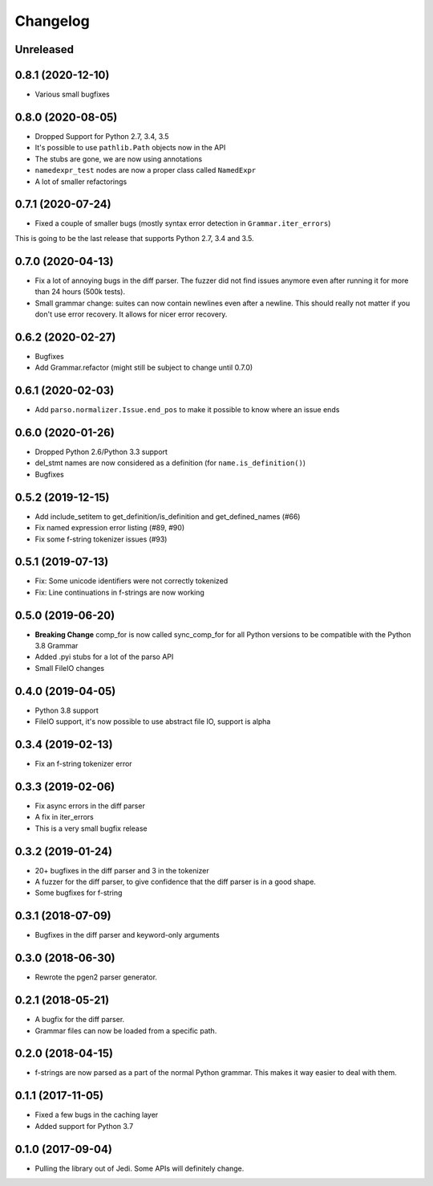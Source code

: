 .. :changelog:

Changelog
---------

Unreleased
++++++++++

0.8.1 (2020-12-10)
++++++++++++++++++

- Various small bugfixes

0.8.0 (2020-08-05)
++++++++++++++++++

- Dropped Support for Python 2.7, 3.4, 3.5
- It's possible to use ``pathlib.Path`` objects now in the API
- The stubs are gone, we are now using annotations
- ``namedexpr_test`` nodes are now a proper class called ``NamedExpr``
- A lot of smaller refactorings

0.7.1 (2020-07-24)
++++++++++++++++++

- Fixed a couple of smaller bugs (mostly syntax error detection in
  ``Grammar.iter_errors``)

This is going to be the last release that supports Python 2.7, 3.4 and 3.5.

0.7.0 (2020-04-13)
++++++++++++++++++

- Fix a lot of annoying bugs in the diff parser. The fuzzer did not find
  issues anymore even after running it for more than 24 hours (500k tests).
- Small grammar change: suites can now contain newlines even after a newline.
  This should really not matter if you don't use error recovery. It allows for
  nicer error recovery.

0.6.2 (2020-02-27)
++++++++++++++++++

- Bugfixes
- Add Grammar.refactor (might still be subject to change until 0.7.0)

0.6.1 (2020-02-03)
++++++++++++++++++

- Add ``parso.normalizer.Issue.end_pos`` to make it possible to know where an
  issue ends

0.6.0 (2020-01-26)
++++++++++++++++++

- Dropped Python 2.6/Python 3.3 support
- del_stmt names are now considered as a definition
  (for ``name.is_definition()``)
- Bugfixes

0.5.2 (2019-12-15)
++++++++++++++++++

- Add include_setitem to get_definition/is_definition and get_defined_names (#66)
- Fix named expression error listing (#89, #90)
- Fix some f-string tokenizer issues (#93)

0.5.1 (2019-07-13)
++++++++++++++++++

- Fix: Some unicode identifiers were not correctly tokenized
- Fix: Line continuations in f-strings are now working

0.5.0 (2019-06-20)
++++++++++++++++++

- **Breaking Change** comp_for is now called sync_comp_for for all Python
  versions to be compatible with the Python 3.8 Grammar
- Added .pyi stubs for a lot of the parso API
- Small FileIO changes

0.4.0 (2019-04-05)
++++++++++++++++++

- Python 3.8 support
- FileIO support, it's now possible to use abstract file IO, support is alpha

0.3.4 (2019-02-13)
+++++++++++++++++++

- Fix an f-string tokenizer error

0.3.3 (2019-02-06)
+++++++++++++++++++

- Fix async errors in the diff parser
- A fix in iter_errors
- This is a very small bugfix release

0.3.2 (2019-01-24)
+++++++++++++++++++

- 20+ bugfixes in the diff parser and 3 in the tokenizer
- A fuzzer for the diff parser, to give confidence that the diff parser is in a
  good shape.
- Some bugfixes for f-string

0.3.1 (2018-07-09)
+++++++++++++++++++

- Bugfixes in the diff parser and keyword-only arguments

0.3.0 (2018-06-30)
+++++++++++++++++++

- Rewrote the pgen2 parser generator.

0.2.1 (2018-05-21)
+++++++++++++++++++

- A bugfix for the diff parser.
- Grammar files can now be loaded from a specific path.

0.2.0 (2018-04-15)
+++++++++++++++++++

- f-strings are now parsed as a part of the normal Python grammar. This makes
  it way easier to deal with them.

0.1.1 (2017-11-05)
+++++++++++++++++++

- Fixed a few bugs in the caching layer
- Added support for Python 3.7

0.1.0 (2017-09-04)
+++++++++++++++++++

- Pulling the library out of Jedi. Some APIs will definitely change.
